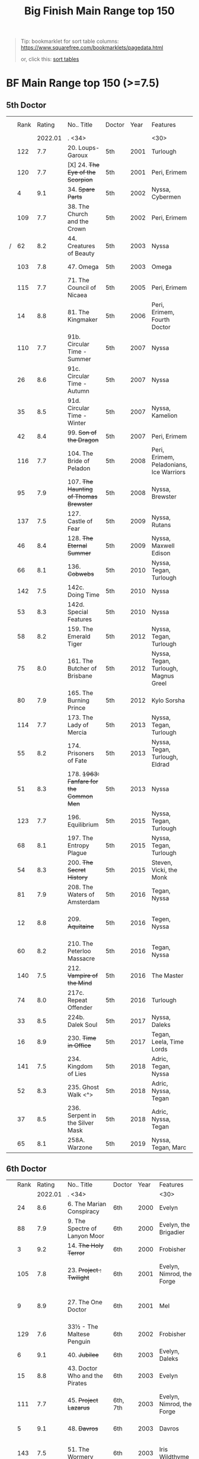#+TITLE: Big Finish Main Range top 150

#+BEGIN_QUOTE
Tip: bookmarklet for sort table columns: https://www.squarefree.com/bookmarklets/pagedata.html

#+BEGIN_EXPORT html
or, click this: <a href="javascript:function%20toArray%20(c){var%20a,%20k;a=new%20Array;for%20(k=0;%20k<c.length;%20++k)a[k]=c[k];return%20a;}function%20insAtTop(par,child){if(par.childNodes.length)%20par.insertBefore(child,%20par.childNodes[0]);else%20par.appendChild(child);}function%20countCols(tab){var%20nCols,%20i;nCols=0;for(i=0;i<tab.rows.length;++i)if(tab.rows[i].cells.length>nCols)nCols=tab.rows[i].cells.length;return%20nCols;}function%20makeHeaderLink(tableNo,%20colNo,%20ord){var%20link;link=document.createElement('a');link.href='javascript:sortTable('+tableNo+','+colNo+','+ord+');';link.appendChild(document.createTextNode((ord>0)?'a':'d'));return%20link;}function%20makeHeader(tableNo,nCols){var%20header,%20headerCell,%20i;header=document.createElement('tr');for(i=0;i<nCols;++i){headerCell=document.createElement('td');headerCell.appendChild(makeHeaderLink(tableNo,i,1));headerCell.appendChild(document.createTextNode('/'));headerCell.appendChild(makeHeaderLink(tableNo,i,-1));header.appendChild(headerCell);}return%20header;}g_tables=toArray(document.getElementsByTagName('table'));if(!g_tables.length)%20alert(%22This%20page%20doesn't%20contain%20any%20tables.%22);(function(){var%20j,%20thead;for(j=0;j<g_tables.length;++j){thead=g_tables[j].createTHead();insAtTop(thead,%20makeHeader(j,countCols(g_tables[j])))}})%20();function%20compareRows(a,b){if(a.sortKey==b.sortKey)return%200;return%20(a.sortKey%20<%20b.sortKey)%20?%20g_order%20:%20-g_order;}function%20sortTable(tableNo,%20colNo,%20ord){var%20table,%20rows,%20nR,%20bs,%20i,%20j,%20temp;g_order=ord;g_colNo=colNo;table=g_tables[tableNo];rows=new%20Array();nR=0;bs=table.tBodies;for(i=0;%20i<bs.length;%20++i)for(j=0;%20j<bs[i].rows.length;%20++j){rows[nR]=bs[i].rows[j];temp=rows[nR].cells[g_colNo];if(temp)%20rows[nR].sortKey=temp.innerHTML;else%20rows[nR].sortKey=%22%22;++nR;}rows.sort(compareRows);for%20(i=0;%20i%20<%20rows.length;%20++i)insAtTop(table.tBodies[0],%20rows[i]);}">sort tables</a>
<p/>
#+END_EXPORT
#+END_QUOTE


* BF Main Range top 150 (>=7.5)

** 5th Doctor
|   | Rank |  Rating | No.. Title                                    | Doctor   | Year | Features                       | Writer                         | Story Ars            | PLOT |            |   |   |
|   |      | 2022.01 | . <34>                                        |          |      | <30>                           | <30>                           |                      |      |            |   |   |
|---+------+---------+-----------------------------------------------+----------+------+--------------------------------+--------------------------------+----------------------+------+------------+---+---|
|   |  122 |     7.7 | 20. Loups-Garoux                              | 5th      | 2001 | Turlough                       | Marc Platt                     |                      |      |            |   |   |
|   |  120 |     7.7 | [X] 24. +The Eye of the Scorpion+            | 5th      | 2001 | Peri, Erimem                   | Iain McLaughlin                |                      |      |            |   |   |
|   |    4 |     9.1 | 34. +Spare Parts+                             | 5th      | 2002 | Nyssa, Cybermen                | Marc Platt                     | none                 | Y    | #Cybermen  |   |   |
|   |  109 |     7.7 | 38. The Church and the Crown                  | 5th      | 2002 | Peri, Erimem                   | Cavan Scott and Mark Wright    |                      |      |            |   |   |
| / |   62 |     8.2 | 44. Creatures of Beauty                       | 5th      | 2003 | Nyssa                          | Nicholas Briggs                | none                 | -    |            |   |   |
|   |  103 |     7.8 | 47. Omega                                     | 5th      | 2003 | Omega                          | Nov Fountain                   |                      |      |            |   |   |
|   |  115 |     7.7 | 71. The Council of Nicaea                     | 5th      | 2005 | Peri, Erimem                   | Caroline Symcox                |                      |      |            |   |   |
|   |   14 |     8.8 | 81. The Kingmaker                             | 5th      | 2006 | Peri, Erimem, Fourth Doctor    | Nev Fountain                   |                      | -    |            |   |   |
|   |  110 |     7.7 | 91b. Circular Time - Summer                   | 5th      | 2007 | Nyssa                          | Mike Maddox / Paul Cornell     | none                 |      |            |   |   |
|   |   26 |     8.6 | 91c. Circular Time - Autumn                   | 5th      | 2007 | Nyssa                          | Paul Cornell                   | none                 | Y    |            |   |   |
|   |   35 |     8.5 | 91d. Circular Time - Winter                   | 5th      | 2007 | Nyssa, Kamelion                | Paul Cornell                   | none                 | Y    | #Master    |   |   |
|   |   42 |     8.4 | 99. +Son of the Dragon+                       | 5th      | 2007 | Peri, Erimem                   | Steve Lyons                    |                      | Y    |            |   |   |
|   |  116 |     7.7 | 104. The Bride of Peladon                     | 5th      | 2008 | Peri, Erimem, Peladonians, Ice Warriors | Barnaby Edwards                |                      |      |            |   |   |
|   |   95 |     7.9 | 107. +The Haunting of Thomas Brewster+        | 5th      | 2008 | Nyssa, Brewster                | Jonathan Morris                | Brewster             |      |            |   |   |
|   |  137 |     7.5 | 127. Castle of Fear                           | 5th      | 2009 | Nyssa, Rutans                  | Castle of Fear                 |                      |      |            |   |   |
|   |   46 |     8.4 | 128. +The Eternal Summer+                     | 5th      | 2009 | Nyssa, Maxwell Edison          | Matthew Sweet                  |                      | Y    |            |   |   |
|   |   66 |     8.1 | 136. +Cobwebs+                                | 5th      | 2010 | Nyssa, Tegan, Turlough         | Jonathan Morris                |                      | Y    |            |   |   |
|   |  142 |     7.5 | 142c. Doing Time                              | 5th      | 2010 | Nyssa                          | William Gallagher              |                      |      |            |   |   |
|   |   53 |     8.3 | 142d. Special Features                        | 5th      | 2010 | Nyssa                          | John Dorney                    |                      | Y    |            |   |   |
|   |   58 |     8.2 | 159. The Emerald Tiger                        | 5th      | 2012 | Nyssa, Tegan, Turlough         | Barnaby Edwards                |                      | Y    |            |   |   |
|   |   75 |     8.0 | 161. The Butcher of Brisbane                  | 5th      | 2012 | Nyssa, Tegan, Turlough, Magnus Greel | Marc Platt                     |                      | Y    |            |   |   |
|   |   80 |     7.9 | 165. The Burning Prince                       | 5th      | 2012 | Kylo Sorsha                    | John Dorney                    |                      |      |            |   |   |
|   |  114 |     7.7 | 173. The Lady of Mercia                       | 5th      | 2013 | Nyssa, Tegan, Turlough         | Paul Magrs                     |                      |      |            |   |   |
|   |   55 |     8.2 | 174. Prisoners of Fate                        | 5th      | 2013 | Nyssa, Tegan, Turlough, Eldrad | Jonathan Morris                |                      | Y    |            |   |   |
|   |   51 |     8.3 | 178. +1963: Fanfare for the Common Men+       | 5th      | 2013 | Nyssa                          | Eddie Robson                   |                      | Y    |            |   |   |
|   |  123 |     7.7 | 196. Equilibrium                              | 5th      | 2015 | Nyssa, Tegan, Turlough         | Matt Fitton                    |                      |      |            |   |   |
|   |   68 |     8.1 | 197. The Entropy Plague                       | 5th      | 2015 | Nyssa, Tegan, Turlough         | Jonathan Morris                |                      | -    |            |   |   |
|   |   54 |     8.3 | 200. +The Secret History+                     | 5th      | 2015 | Steven, Vicki, the Monk        | Eddie Robson                   |                      | Y    |            |   |   |
|   |   81 |     7.9 | 208. The Waters of Amsterdam                  | 5th      | 2016 | Tegan, Nyssa                   | Jonathan Morris	            |                      |      |            |   |   |
|   |   12 |     8.8 | 209. +Aquitaine+                              | 5th      | 2016 | Tegen, Nyssa                   | Simon Barnard and Paul Morris  |                      | Y    |            |   |   |
|   |   60 |     8.2 | 210. The Peterloo Massacre                    | 5th      | 2016 | Tegan, Nyssa                   | Paul Magrs                     |                      | Y    |            |   |   |
|   |  140 |     7.5 | 212. +Vampire of the Mind+                    | 5th      | 2016 | The Master                     | Justin Richards                |                      |      |            |   |   |
|   |   74 |     8.0 | 217c. Repeat Offender                         | 5th      | 2016 | Turlough                       | Eddie Robson                   |                      | Y    |            |   |   |
|   |   33 |     8.5 | 224b. Dalek Soul                              | 5th      | 2017 | Nyssa, Daleks                  | Guy Adams                      |                      | -    | #Daleks    |   |   |
|   |   16 |     8.9 | 230. +Time in Office+                         | 5th      | 2017 | Tegan, Leela, Time Lords       | Eddie Robson                   |                      | y    |            |   |   |
|   |  141 |     7.5 | 234. Kingdom of Lies                          | 5th      | 2018 | Adric, Tegan, Nyssa            | Robert Khan, Tom Salinsky      |                      |      |            |   |   |
|   |   52 |     8.3 | 235. Ghost Walk <^>                           | 5th      | 2018 | Adric, Nyssa, Tegan            | James Goss                     |                      | Y    |            |   |   |
|   |   37 |     8.5 | 236. Serpent in the Silver Mask               | 5th      | 2018 | Adric, Nyssa, Tegan            | David Llewellyn                |                      | Y    |            |   |   |
|   |   65 |     8.1 | 258A. Warzone                                 | 5th      | 2019 | Nyssa, Tegan, Marc             | Chris Chapman                  |                      | -    |            |   |   |

** 6th Doctor
|   | Rank |  Rating | No.. Title                                    | Doctor   | Year | Features                       | Writer                         | Story Ars            | PLOT |            |   |   |
|   |      | 2022.01 | . <34>                                        |          |      | <30>                           | <30>                           |                      |      |            |   |   |
|---+------+---------+-----------------------------------------------+----------+------+--------------------------------+--------------------------------+----------------------+------+------------+---+---|
|   |   24 |     8.6 | 6. The Marian Conspiracy                      | 6th      | 2000 | Evelyn                         | Jacqueline Rayner              | Evelyn               | Y    |            |   |   |
|   |   88 |     7.9 | 9. The Spectre of Lanyon Moor                 | 6th      | 2000 | Evelyn, the Brigadier          | Nicholas Pegg                  |                      |      |            |   |   |
|   |    3 |     9.2 | 14. +The Holy Terror+                         | 6th      | 2000 | Frobisher                      | Robert Shearman                | none                 | Y    |            |   |   |
|   |  105 |     7.8 | 23. +Project : Twilight+                      | 6th      | 2001 | Evelyn, Nimrod, the Forge      | Cavan Scott and Mark Wright    | Evelyn               |      |            |   |   |
|   |    9 |     8.9 | 27. The One Doctor                            | 6th      | 2001 | Mel                            | Gareth Roberts / Clayton Hickman | none                 | -    |            |   |   |
|   |  129 |     7.6 | 33½ - The Maltese Penguin                     | 6th      | 2002 | Frobisher                      | Robert Shearman                |                      |      |            |   |   |
|   |    6 |     9.1 | 40. +Jubilee+                                 | 6th      | 2003 | Evelyn, Daleks                 | Robert Shearman                | Evelyn               | y    | #Daleks    |   |   |
|   |   15 |     8.8 | 43. Doctor Who and the Pirates                | 6th      | 2003 | Evelyn                         | Jacqueline Rayner              | Evelyn               | Y    |            |   |   |
|   |  111 |     7.7 | 45. +Project Lazarus+                         | 6th, 7th | 2003 | Evelyn, Nimrod, the Forge      | Cavan Scott / Mark Wright      | Evelyn               |      |            |   |   |
|   |    5 |     9.1 | 48. +Davros+                                  | 6th      | 2003 | Davros                         | Lance Parkin                   | none                 | Y    |            |   |   |
|   |  143 |     7.5 | 51. The Wormery                               | 6th      | 2003 | Iris Wildthyme                 | Paul Magrs, Stephen Cole       | none                 |      |            |   |   |
|   |   28 |     8.6 | 57. Arrangements for War                      | 6th      | 2004 | Evelyn, Rossiter               | Paul Sutton                    | Evelyn               | -    |            |   |   |
|   |   91 |     7.8 | 65. +The Juggernauts+                         | 6th      | 2005 | Mel, Daleks, Davros, Mechanoids | Scott Alan Woodard             |                      |      |            |   |   |
|   |   84 |     7.9 | 73. Thicker than Water                        | 6th      | 2005 | Mel, Evelyn, Rossiter          | Paul Sutton                    | Evelyn               |      |            |   |   |
|   |  125 |     7.6 | 84. +The Nowhere Place+                       | 6th      | 2006 | Evelyn                         | Nicholas Briggs                |                      |      |            |   |   |
|   |   98 |     7.8 | 86. +The Reaping+                             | 6th      | 2006 | Peri, Cybermen                 | Joseph Lidster                 |                      |      |            |   |   |
|   |  126 |     7.6 | 90. Year of the Pig                           | 6th      | 2006 | Peri                           | Matthew Sweet                  |                      |      |            |   |   |
|   |   13 |     8.8 | 94b. +Urgent Calls+                           | 6th      | 2007 | -                              | Eddie Robson                   | none                 | Y    | #Viyrans   |   |   |
|   |   70 |     8.1 | 100b. My Own Private Wolfgang                 | 6th      | 2007 | Evelyn                         | Robert Shearman                |                      | -    |            |   |   |
|   |   92 |     7.8 | 100c. Bedtime Story                           | 6th      | 2007 | Evelyn                         | Joseph Lidster                 |                      |      |            |   |   |
| / |   45 |     8.4 | 105. The Condemned                            | 6th      | 2008 | Charley, DI Menzies            | Eddie Robson                   | Charley              | -    |            |   |   |
|   |  139 |     7.5 | 114. Brotherhood of the Daleks                | 6th      | 2008 | Charley, Thals, Daleks         | Alan Barnes                    | Charley              |      |            |   |   |
|   |   89 |     7.9 | 116. The Raincloud Man                        | 6th      | 2008 | Charley, DI Menzies            | Eddie Robson                   | Charley              |      |            |   |   |
|   |   57 |     8.2 | 124. +Patient Zero+                           | 6th      | 2009 | Charley, Viyrans               | Nicholas Briggs                | Charley              | -    | #Viyrans   |   |   |
|   |   69 |     8.1 | 126. Blue Forgotten Planet                    | 6th      | 2009 | Mila, Charley, Viyrans         | Nicholas Briggs                | Charley              | -    | #Viyrans   |   |   |
|   |  135 |     7.6 | 134. The Wreck of the Titan                   | 6th      | 2010 | "Jamie"                        | Barnaby Edwards                |                      |      |            |   |   |
|   |   34 |     8.5 | 135. Legend of the Cybermen                   | 6th      | 2010 | "Jamie", Zoe, Cybermen         | Mike Maddox                    |                      | Y    | #Cybermen  |   |   |
|   |  138 |     7.5 | 144. The Feast of Axos                        | 6th      | 2011 | Evelyn, Brewster, Axons        | Mike Maddox                    | Evelyn/Brewster      |      |            |   |   |
|   |   47 |     8.3 | 150d. Question Marks                          | 6th      | 2011 | Peri                           | Philip Lawrence                |                      | -    |            |   |   |
|   |   82 |     7.9 | 156. +The Curse of Davros+                    | 6th      | 2012 | Flip, Davros, Daleks           | Jonathan Morris                | Flip                 | -    | #Daleks    |   |   |
|   |  132 |     7.6 | 157. The Fourth Wall                          | 6th      | 2012 | Flip                           | John Dorney                    | Flip                 |      |            |   |   |
|   |   83 |     7.9 | 169. The Wrong Doctors                        | 6th      | 2013 | Mel                            | Matt Fitton                    | none                 |      |            |   |   |
|   |   22 |     8.6 | 188d. The Curious Incident of the Docotor...  | 6th      | 2014 | Peri                           | Nev Fountain                   |                      | -    |            |   |   |
|   |   29 |     8.6 | 192. +The Widow's Assassin+                   | 6th      | 2014 | Peri                           | Matt Fitton                    |                      | -    |            |   |   |
|   |   25 |     8.6 | 193. +Masters of Earth+                       | 6th      | 2014 | Peri, Daleks                   | Mark Wright and Cavan Scott    |                      | -    | #Daleks    |   |   |
|   |   96 |     7.8 | 194. The Rani Elite                           | 6th      | 2014 | Peri, Second Rani              | Justin Richards                |                      |      |            |   |   |
|   |  100 |     7.8 | 204. Criss-Cross                              | 6th      | 2015 | Constance                      | Matt Fitton                    |                      |      |            |   |   |
|   |   86 |     7.9 | 220. Quicksilver                              | 6th      | 2016 | Constance, Flip                | Matt Fitton                    | Flip                 |      |            |   |   |
|   |   36 |     8.4 | 232. The Middle                               | 6th      | 2017 | Constance, Flip                | Chris Chapman                  | Flip                 | -    |            |   |   |
|   |   30 |     8.6 | 233. Static                                   | 6th      | 2017 | Constance, Flip, Static        | Jonathan Morris                | Flip                 | -    |            |   |   |
|   |  136 |     7.5 | 239. Iron Bright                              | 6th      | 2018 | Isambard Kingdom Brunel        | Chris Chapman                  |                      |      |            |   |   |
|   |  104 |     7.8 | 240. Hour of the Cybermen                     | 6th      | 2018 | Daniel Hopkins, UNIT, Cybermen | Andrew Smith                   |                      |      |            |   |   |

** 7th Doctor
|   | Rank |  Rating | No.. Title                                    | Doctor   | Year | Features                       | Writer                         | Story Ars            | PLOT |            |   |   |
|   |      | 2022.01 | . <34>                                        |          |      | <30>                           | <30>                           |                      |      |            |   |   |
|---+------+---------+-----------------------------------------------+----------+------+--------------------------------+--------------------------------+----------------------+------+------------+---+---|
|   |   79 |     7.9 | 5. The Fearmonger                             | 7th      | 2000 | Ace                            | Jonathan Blum                  |                      |      |            |   |   |
|   |   49 |     8.3 | 12. The Fires of Vulcan                       | 7th      | 2000 | Mel                            | Steve Lyons                    |                      | -    |            |   |   |
|   |   76 |     8.0 | 25. +Colditz+                                 | 7th      | 2001 | Peri, Klein                    | Steve Lyons                    | Klein                |      |            |   |   |
|   |    7 |     9.0 | 49. +Master+                                  | 7th      | 2003 | The Master, Death              | Joseph Lidster                 | none                 | Y    | #Master    |   |   |
|   |   50 |     8.3 | 58. +The Harvest+                             | 7th      | 2004 | Ace, Hex, Cybermen             | Dan Abnett                     | Hex                  | Y    | #Cybermen  |   |   |
|   |   31 |     8.5 | 74. Live 34                                   | 7th      | 2005 | Ace, Hex                       | James Parson / Andrew Stirling-Brown | Hex                  | -    |            |   |   |
|   |   71 |     8.0 | 79. Night Thoughts                            | 7th      | 2006 | Ace, Hex                       | Gary Russell                   |                      | -    |            |   |   |
|   |  107 |     7.7 | 82. The Settling                              | 7th      | 2006 | Ace, Hex                       | Simon Guerrier                 |                      |      |            |   |   |
|   |  119 |     7.7 | 89. No Man's Land                             | 7th      | 2006 | Ace, Hex, the Forge            | Martin Day                     | Forge                |      |            |   |   |
|   |   20 |     8.6 | 115d. The Word Lord                           | 7th      | 2008 | Ace, Hex, Nobody No-One        | Steven Hall                    |                      | -    |            |   |   |
|   |   23 |     8.6 | 120. The Magic Mousetrap                      | 7th      | 2009 | Ace, Hex, Celestial Toymaker   | Matthew Sweet                  |                      | -    | #OldOnes   |   |   |
|   |   64 |     8.2 | 122. The Angel of Scutari                     | 7th      | 2009 | Ace, Hex                       | Paul Sutton                    | Hex                  | -    |            |   |   |
|   |   11 |     8.8 | 130. +A Thousand Tiny Wings+                  | 7th      | 2010 | Klein                          | Andy Lane                      | Klein                | -    | #Klein     |   |   |
|   |   19 |     8.6 | 131a. +Klein's Story+                         | 7th      | 2010 | Klein                          | John Ainsworth / Lee Mansfield | Klein                | y    | #Klein     |   |   |
|   |   87 |     7.9 | 131b. +Survival of the Fittest+               | 7th      | 2010 | Klein                          | Jonathan Clements              | Klein                |      |            |   |   |
|   |   18 |     8.7 | 132. +The Architects of History+              | 7th      | 2010 | Klein, Selachians              | Steve Lyons                    | Klein                | -    | #Klein     |   |   |
|   |   73 |     8.0 | 139. Project Destiny                          | 7th      | 2010 | Ace, Hex, Nimrod, the Forge    | Cavan Scott and Mark Wright    | Hex, Forge           | -    | #The_Forge |   |   |
|   |    1 |     9.5 | 140. A Death in the Family                    | 7th      | 2010 | Ace, Hex, Evelyn, Nobody No-One, the Forge | Steven Hall                    | Evelyn, Hex, Forge   | -    | #OldOnes   |   |   |
|   |   40 |     8.4 | 149. Robophobia                               | 7th      | 2011 | Liv, Kaldor androids           | Nicholas Briggs                |                      | -    |            |   |   |
|   |  112 |     7.7 | 152. +House of Blue Fire+                     | 7th      | 2011 | Sally                          | Mark Morris                    | Hex                  |      |            |   |   |
|   |   10 |     8.8 | 162. +Protect and Survive+                    | 7th      | 2012 | Ace, Hex                       | Jonathan Morris                | Hex                  | Y    | #OldOnes   |   |   |
| / |  121 |     7.7 | 163. Black and White                          | 7th      | 2013 | Ace, Hex, Sally, Lysandra, Garundel, the Forge | Matt Fitton                    | Hex                  |      |            |   |   |
|   |   43 |     8.4 | 164. Gods and Monsters                        | 7th      | 2013 | Ace, Hex, Sally, Lysandra, Fenric, the Forge | Mike Maddox and Alan Barnes    | Hex/Sally            | -    | #OldOnes   |   |   |
|   |   97 |     7.8 | 176. Starlight Robbery                        | 7th      | 2013 | Klein, Will, Sontarans, Garundel | Matt Fitton                    | Klein                |      |            |   |   |
|   |   77 |     8.0 | 180. 1963: The Assassination Games            | 7th      | 2013 | Ace, Counter-Measures          | John Dorney                    |                      | -    |            |   |   |
|   |   56 |     8.2 | 181. Afterlife                                | 7th      | 2013 | Ace, Hex, Sally                | Matt Fitton                    | Hex/Sally            | -    |            |   |   |
|   |  113 |     7.7 | 201. +We Are the Daleks+                      | 7th      | 2015 | Mel, Daleks                    | Jonathan Morris                | none                 |      |            |   |   |
|   |   67 |     8.1 | 207a. +You Are the Doctor+                    | 7th      | 2015 | Ace                            | John Dorney                    |                      | -    |            |   |   |
|   |    8 |     8.9 | 213. +The Two Masters+                        | 7th      | 2016 | The Old Master, The New Master | John Dorney                    |                      | -    | #Master    |   |   |
|   |  106 |     7.8 | 226b. World Apart                             | 7th      | 2017 | Ace, Hex                       | Scott Handcock                 |                      |      |            |   |   |
|   |  131 |     7.5 | 243. The Quantum Possibility Engine           | 7th      | 2018 | Ace, Mel                       | Guy Adams                      |                      |      |            |   |   |
|   |   61 |     8.1 | 245. Muse of Fire                             | 7th      | 2018 | Ace, Hex, Iris, Panda          | Paul Magrs                     |                      | -    |            |   |   |


** 8th Doctor
|   | Rank |  Rating | No.. Title                                    | Doctor   | Year | Features                       | Writer                         | Story Ars            | PLOT |            |   |   |
|   |      | 2022.01 | . <34>                                        |          |      | <30>                           | <30>                           |                      |      |            |   |   |
|---+------+---------+-----------------------------------------------+----------+------+--------------------------------+--------------------------------+----------------------+------+------------+---+---|
|   |  124 |     7.6 | 16. +Storm Warning+                           | 8th      | 2001 | Charley                        | Gary Russell                   | Charley              |      |            |   |   |
|   |    2 |     9.5 | 29. +The Chimes of Midnight+                  | 8th      | 2002 | Charley                        | Robert Shearman                | Charley              | Y    |            |   |   |
|   |   59 |     8.2 | 30. +Seasons of Fear+                         | 8th      | 2002 | Charley, Nimon                 | Paul Cornell and Caroline Symcox |                      | Y    |            |   |   |
|   |   39 |     8.4 | 33. Neverland                                 | 8th      | 2002 | Charley, Romana II, Rassilon, Time Lords | Alan Barnes                    | Charley, Di-Universe | Y    |            |   |   |
|   |   17 |     8.6 | 52. Scherzo                                   | 8th      | 2003 | Charley                        | Robert Shearman                | Di-Universe          | Y    |            |   |   |
|   |   38 |     8.4 | 54. +The Natural History of Fear+             | 8th      | 2004 | Charley, C'rizz                | Jim Mortimore                  | Charley              | -    |            |   |   |
|   |  130 |     7.6 | 62. The Last                                  | 8th      | 2004 | Charley, C'rizz, Kro'ka        | Gary Hopkins                   | Di-Universe          |      |            |   |   |
|   |  127 |     7.6 | 63. Caerdroia                                 | 8th      | 2004 | Charley, C'rizz, Kro'ka        | LIoyd Rose                     | Di-Universe          |      |            |   |   |
|   |  102 |     7.8 | 72. +Terror Firma+                            | 8th      | 2005 | Charley, Charley, Daleks, Davros | Joseph Lidster                 |                      |      |            |   |   |
|   |  118 |     7.7 | 77. +Other Lives+                             | 8th      | 2005 | Charley, C'rizz                | Gary Hopkins                   |                      |      |            |   |   |
|   |   85 |     7.9 | 88. +Memory Lane+                             | 8th      | 2005 | Charley, C'rizz                | Eddie Robson                   |                      |      |            |   |   |
|   |   48 |     8.3 | 103. The Girl Who Never Was                   | 8th      | 2007 | Charley, Cybermen              | Alan Barnes                    | Charley              | Y    | #Cybermen  |   |   |
|   |   41 |     8.4 | 123d. +The Company of Friends - Mary's Story+ | 8th      | 2009 | Mary                           | Jonathan Morris                |                      | Y    |            |   |   |
|   |   27 |     8.6 | 153. +The Silver Turk+                        | 8th      | 2011 | Mary, Cybermen                 | Marc Platt                     |                      | Y    | #Cybermen  |   |   |

** pending
|   | Rank |  Rating | No.. Title                                    | Doctor   | Year | Features                       | Writer                         | Story Ars            | PLOT |            |   |   |
|   |      | 2022.01 | . <34>                                        |          |      | <30>                           | <30>                           |                      |      |            |   |   |
|---+------+---------+-----------------------------------------------+----------+------+--------------------------------+--------------------------------+----------------------+------+------------+---+---|
|   |  157 |     7.4 | 46. Flip-flop                                 | 7th      | 2003 | Mel                            | Jonathan Morris                |                      |      |            |   |   |
|   |  154 |     7.4 | 80. Time Works                                | 8th      | 2006 | Charley, C'rizz                | Steve Lyons                    |                      |      |            |   |   |
|   |  149 |     7.4 | 85. Red                                       | 7th      | 2006 | Mel                            | Stewart Sheargold              |                      |      |            |   |   |
|   |  155 |     7.4 | 95b. Urban Myths                              | 5th      | 2007 | Peri                           | Paul Sutton                    |                      |      |            |   |   |
|   |  146 |     7.4 | 111. The Doomwood Curse                       | 6th      | 2008 | Charley                        | Jacqueline Rayne               |                      |      |            |   |   |
|   |  150 |     7.4 | 115c. Casualties of War                       | 7th      | 2008 | Ace, Hex, the Forge            | Mark Michalowsk                |                      |      |            |   |   |
|   |  144 |     7.4 | 121. Enemy of the Daleks                      | 7th      | 2009 | Ace, Hex, Daleks               | David Bishop                   | Hex                  |      |            |   |   |
|   |  147 |     7.4 | 143. The Crimes of Thomas Brewster            | 6th      | 2011 | Evelyn, Brewster, Flip, DI Menzies | Jonathan Morris                |                      |      |            |   |   |
|   |  145 |     7.4 | 207b. Come Die With Me                        | 7th      | 2015 | Ace                            |                                |                      |      |            |   |   |
|   |  148 |     7.4 | 256. Tartarus                                 | 5th      | 2019 | Nyssa, Tegan, Marc             | David Liewellyn                |                      |      |            |   |   |
|   |  151 |     7.4 | 258B. Conversion                              | 5th      | 2019 | Nyssa, Tegan, Marc, Cybermen   | Guy Adams                      |                      |      |            |   |   |
|---+------+---------+-----------------------------------------------+----------+------+--------------------------------+--------------------------------+----------------------+------+------------+---+---|
|   |   99 |     7.8 | 260. Dark Universe                            | 7th      | 2020 | Ace, the Eleven, Ollistra, Rasmus | Guy Adams                      |                      |      |            |   |   |
|   |      |     7.1 | 261. The Psychic Circus                       | 7th      | 2020 | Chief clown, Kingpin, the Master, Morgana, Gods of Ragnarok |                                |                      |      |            |   |   |
|   |   93 |     7.8 | 262. Subterfuge                               | 7th      | 2020 | Churchill, The Monk            | Helen Goldwyn                  |                      |      |            |   |   |
|   |  152 |     7.4 | 263. Cry of the Vultriess                     | 6th      | 2020 | Flip, Constance, Ice Warriors  | Darren Jone                    |                      |      |            |   |   |
|   |   32 |     8.4 | 264. Scorched Earth ⇈                         | 6th      | 2020 | Flip, Constance                | Chris Chapman                  |                      | Y    |            |   |   |
|   |      |     6.9 | 265. The Lovecraft Invasion                   | 6th      | 2020 | Flip, Constance, H. P. Lovecraft |                                |                      |      |            |   |   |
|   |   63 |     8.1 | 266A. Ghost Station                           | 5th      | 2020 | -                              | Steve Lyons                    |                      | -    |            |   |   |
|   |      |     7.1 | 266B. The Bridge Master                       | 5th      | 2020 | -                              |                                |                      |      |            |   |   |
|   |   78 |     7.9 | 266C. What Lurks Down Under                   | 5th      | 2020 | -                              | Tommy Donbavand                |                      |      |            |   |   |
|   |      |         | 266D. The Dancing Plague                      | 5th      | 2020 | -                              |                                |                      |      |            |   |   |
| / |   94 |     7.8 | 267A. Thin Time                               | 5th      | 2020 | 11th Doctor                    | Dan Abnett                     |                      |      |            |   |   |
|   |      |     6.8 | 267B. Madquake                                | 5th      | 2020 | Nyssa, Tegan, Marc, Slitheen   |                                |                      |      |            |   |   |
|   |      |     6.7 | 268A. The Flying Dutchman                     | 7th      | 2020 | Ace, Hex                       |                                |                      |      |            |   |   |
|   |  101 |     7.8 | 268B. Displaced                               | 7th      | 2020 | Ace, Hex                       | Katharine Armitage             |                      |      |            |   |   |
|   |  128 |     7.6 | 269A. Aimed at the Body <v>                   | 5th      | 2020 | Daleks                         |                                | Time War             |      |            |   |   |
|   |      |     6.5 | 269B. Lightspeed                              | 5th      | 2020 | Daleks                         |                                |                      |      |            |   |   |
|   |   44 |     8.4 | 269c. The Bookshop at the End of the World    | 5th      | 2020 | Daleks                         | Simon Guerrier                 | Time War             |      |            |   |   |
|   |      |     6.6 | 269d. Interlude                               | 5th      | 2020 | Daleks                         |                                |                      |      |            |   |   |
|   |   72 |     8.0 | 270A. The Echo Chamber                        | 5th      | 2020 | Daleks                         | Jonathan Barnes                | Time War             |      |            |   |   |
|   |  156 |     7.4 | 270B. Towards Zero                            | 5th      | 2020 | Daleks                         |                                | Time War             |      |            |   |   |
|   |      |     6.8 | 270c. Castle Hydra                            | 5th      | 2020 | Daleks                         |                                |                      |      |            |   |   |
|   |  117 |     7.7 | 270D. Effect and Cause                        | 5th      | 2020 | Daleks                         |                                | Time War             |      |            |   |   |
|   |   21 |     8.6 | 271. Plight of the Pimpernel                  | 6th      | 2020 | Peri                           | Chris Chapman                  |                      |      |            |   |   |
|   |  134 |     7.5 | 272. The Grey Man of the Mountain             | 7th      | 2020 | Ace, the Brigadier             |                                |                      |      |            |   |   |
|   |      |     7.0 | 273. Colony of Fear                           | 6th      | 2021 | Constance                      |                                |                      |      |            |   |   |
|   |      |     7.1 | 274. The Blazing Hour                         | 5th      | 2021 | Turlough                       |                                |                      |      |            |   |   |
|   |  153 |     7.4 | 275a. Death and the Desert                    | 5-8th    | 2021 | Turlough, Constance, Charley   | Robert Valentine               |                      |      |            |   |   |
|   |      |     6.8 | 275b. Flight of the Blackstar                 |          | 2021 | Turlough, Constance, Charley   | Robert Valentine               |                      |      |            |   |   |
|   |   90 |     7.9 | 275c. Night Gallery ⇓                         | 5-8th    | 2021 | Turlough, Constance, Charley   | Robert Valentine               |                      |      |            |   |   |
|   |  133 |     7.6 | 275d. The Lost Moon ⇊                         | 5-8th    | 2021 | Turlough, Constance, Charley  Calypso Jonze | Robert Valentine               |                      |      |            |   |   |
#+TBLFM: 

* BF Companion Chronicals top 30

| best | rating | reviews | title                                         | doctor   | year | featuring                                    |          |
|------+--------+---------+-----------------------------------------------+----------+------+----------------------------------------------+----------|
|    5 |    8.9 | (152)   | 3.11 - The Mahogany Murderers                 | -        | 2009 | Jago & Litefoot                              |          |
|   15 |    8.3 | (69)    | 8.1 - Mastermind                              | -        | 2013 | The Master, Matheson, Sato                   |          |
|------+--------+---------+-----------------------------------------------+----------+------+----------------------------------------------+----------|
|    4 |    9.1 | (142)   | 3.5 - Home Truths [fn:11]                     | 1st      | 2008 | Sara, Steven, Robert                         |          |
|    8 |    8.5 | (97)    | 5.12 The Cold Equations                       | 1st      | 2011 | Steven, Oliver                               |          |
|    9 |    8.5 | (43)    | 11.2 - Across the Darkened City               | 1st      | 2017 | Steven, Vicki, Daleks                        |          |
|   10 |    8.5 | (39)    | 9.4 - The Locked Room [fn:13]                 | 1st      | 2015 | Steven, 1st Doctor's mind copy, Sida, Vardan |          |
|   11 |    8.5 | (115)   | 5.1 - The Guardian of the Solar System [fn:11] | 1st      | 2010 | Sara, Steven, Bret, Mavic Chen, Robert       |          |
|   13 |    8.4 | (89)    | 6.5 - The First Wave                          | 1st      | 2011 | Steven, Oliver, Vardans                      |          |
|   14 |    8.3 | (114)   | 6.2 - The Rocket Men [fn:12]                  | 1st      | 2011 | Ian, Barbara, Vicki, Rocket Men              |          |
|   16 |    8.3 | (113)   | 3.7 - The Transit of Venus                    | 1st      | 2009 | Ian, Barbara, Susan                          |          |
|   17 |    8.2 | (71)    | 7.5 - Return of the Rocket Men [fn:12]        | 1st      | 2012 | Steven, Dodo, Rocket Men                     |          |
|   18 |    8.2 | (119)   | 4.1 - The Drowned World [fn:11]               | 1st      | 2009 | Sara, Steven, Robert                         |          |
|   20 |    8.1 | (93)    | 4.7 - The Suffering                           | 1st      | 2010 | Vicki, Steven    February                    |          |
|   23 |    8.0 | (14)    | 13.3 - The Vardan Invasion of Mirth           | 1st      | 2019 | Steven, Vardans                              |          |
|   24 |    8.0 | (42)    | 9.2 - The Unwinding World                     | 1st      | 2015 | Vicki, Ian, Barbara                          |          |
|   26 |    8.0 | (38)    | 11.4 - The Plague of Dreams                   | 1st      | 2017 | Polly, Ben                                   |          |
|   27 |    7.9 | (57)    | 8.10 - The War To End All Wars [fn:13]        | 1st      | 2014 | Steven, Dodo, Sida                           |          |
|   28 |    7.9 | (70)    | 7.10 - The Library of Alexandria              | 1st      | 2013 | Ian, Barbara, Susan, The Mim                 |          |
|   29 |    7.9 | (78)    | 6.7 - The Anachronauts                        | 1st      | 2012 | Steven, Sara                                 |          |
|   34 |    7.8 | (111)   | 5.8 - The Perpetual Bond                      | 1st      | 2011 | Steven, Oliver                               |          |
|   35 |    7.8 | (62)    | 7.7 - The Flames of Cadiz                     | 1st      | 2013 | Ian, Susan, Barbara                          |          |
|   36 |    7.8 | (118)   | 1.1 - Frostfire                               | 1st      | 2007 | Vicki, Steven                                |          |
|   38 |    7.7 | (111)   | 2.1 - Mother Russia                           | 1st      | 2007 | Steven, Dodo                                 |          |
|   40 |    7.7 | (70)    | 7.1 - The Time Museum                         | 1st      | 2012 | Ian                                          |          |
|   46 |    7.5 | (60)    | 8.2 - The Alchemists                          | 1st      | 2013 | Susan                                        |          |
|   47 |    7.5 | (38)    | 9.3 - The Founding Fathers [fn:13]            | 1st      | 2015 | Steven, Vicki, 1st Doctor's mind copy, Sida  |          |
|------+--------+---------+-----------------------------------------------+----------+------+----------------------------------------------+----------|
|   12 |    8.5 | (44)    | 8.12 - Second Chances [fn:21]                       | 2nd      | 2014 | Zoe, Jamie, The Company                      |          |
|   19 |    8.1 | (109)   | 4.2 - The Glorious Revolution                 | 2nd      | 2009 | Jamie, Zoe                                   |          |
|   22 |    8.0 | (18)    | 12.4 - The Tactics of Defeat                  | 2nd      | 2018 | Jamie, Zoe, Ruth                             |          |
|   31 |    7.8 | (24)    | 12.2 - Dumb Waiter                            | 2nd      | 2018 | Jamie, Victoria, Leela                       |          |
|   32 |    7.8 | (72)    | 6.11 - The Jigsaw War                         | 2nd      | 2012 | Jamie, Zoe                                   |          |
|   37 |    7.7 | (74)    | 6.3 - The Memory Cheats [fn:21]                     | 2nd      | 2011 | Zoe, Jamie, The Company                      |          |
|   39 |    7.7 | (95)    | 3.9 - Resistance                              | 2nd      | 2009 | Polly, Ben, Jamie                            |          |
|   42 |    7.7 | (46)    | 10.1 - The Mouthless Dead                     | 2nd      | 2016 | Jamie, Polly, Ben                            |          |
|   44 |    7.6 | (79)    | 6.8 - The Selachian Gambit                    | 2nd      | 2012 | Jamie, Polly, Ben, Selachians                |          |
|   49 |    7.5 | (19)    | 12.3 - The Iron Maid                          | 2nd      | 2018 | Jamie, Zoe                                   |          |
|   50 |    7.5 | (82)    | 5.9 - The Forbidden Time                      | 2nd      | 2011 | Polly, Ben, Jamie                            |          |
|------+--------+---------+-----------------------------------------------+----------+------+----------------------------------------------+----------|
|    6 |    8.7 | (95)    | 7.9 - The Scorchies                           | 3rd      | 2013 | Jo, the Brig, Scorchies                      |          |
|    7 |    8.6 | (127)   | 5.3 - Find and Replace                        | 3rd      | 2010 | Jo, Iris Wildthyme, Huxley, the Brig, Benton |          |
|   21 |    8.0 | (54)    | 8.4 - Ghost in the Machine                    | 3rd      | 2013 | Jo                                           |          |
|   33 |    7.8 | (98)    | 4.9 - Shadow of the Past                      | 3rd      | 2010 | Liz, the Brig, Yates, the Mim                |          |
|   41 |    7.7 | (55)    | 7.12 - Council of War                         | 3rd      | 2013 | Benton, the Brig                             |          |
|   43 |    7.6 | (86)    | 4.3 - The Prisoner of Peladon                 | 3rd      | 2009 | King Peladon, Alpha Centauri, Ice Warriors   |          |
|   45 |    7.6 | (85)    | 3.10 - The Magician's Oath                    | 3rd      | 2009 | ates, Jo, the Brig, Benton                   |          |
|   48 |    7.5 | (109)   | 2.3 - Old Soldiers                            | 3rd      | 2007 | The Brig                                     |          |
|    3 |    9.1 | (110)   | 7.4 - The Last Post                           | 3th      | 2012 | Liz, Emily, the Brig                         |          |
|------+--------+---------+-----------------------------------------------+----------+------+----------------------------------------------+----------|
|   30 |    7.9 | (103)   | 2.4 - The Catalyst                            | 4th      | 2008 | Leela                                        |          |
|   25 |    8.0 | (86)    | 4.5 - Ringpullworld                           | 5th      | 2009 | Turlough, Tegan, Huxley  12                  |          |
|    1 |    9.2 | (151)   | 5.7 - Peri and the Piscon Paradox             | 5th, 6th | 2011 | Peri                                         |          |
|    2 |    9.2 | (183)   | 4.12 - Solitaire                              | 8th      | 2010 | Charley, Celestial Toymaker                  | #OldOnes |

* BF Short Trips top 30

| best | rating | reviews | title                                            | doctor     | year | featuring                                             |
|------+--------+---------+--------------------------------------------------+------------+------+-------------------------------------------------------|
|    / |    8.9 | (15)    | Home Again, Home Again                           | 1st        |      | Ian, Barbara                                          |
|    8 |    8.3 | (128)   | 1.1 - Rise and Fall                              | 1st        | 2010 | Susan, Barbara, Ian                                   |
|   20 |    7.9 | (27)    | 7.12 - O Tannenbaum                              | 1st        | 2017 | Steven                                                |
|   28 |    7.8 | (16)    | 8.9 - A Small Semblance of Home                  | 1st        | 2018 | Ian, Barbara, Susan                                   |
|   30 |    7.7 | (70)    | 2.1 - 1963                                       | 1st        | 2011 | Barbara, Ian, Vicki                                   |
|------+--------+---------+--------------------------------------------------+------------+------+-------------------------------------------------------|
|    / |    8.3 | (54)    | 3. Lepidoptery for Beginners                     | 2nd        |      | -                                                     |
|   12 |    8.1 | (37)    | 8.X - The Last Day At Work                       | 2nd        | 2018 | Jamie                                                 |
|   19 |    7.9 | (15)    | 10.2 - Deleted Scenes                            | 2nd, 4th   | 2020 | Jamie, Sarah Jane Smith                               |
|------+--------+---------+--------------------------------------------------+------------+------+-------------------------------------------------------|
|    5 |    8.5 | (14)    | 9.6 - The Same Face                              | 3rd        | 2019 | Jo                                                    |
|   10 |    8.3 | (32)    | 6.8 - Damascus                                   | 3rd        | 2016 | Jeremy Thorpe, Jo, UNIT                               |
|   11 |    8.2 | (37)    | 6.7 - The Blame Game                             | 3rd        | 2016 | Liz, the Monk                                         |
|    / |    9.3 | (13)    | Still Life                                       | 3rd        |      | Jo                                                    |
|------+--------+---------+--------------------------------------------------+------------+------+-------------------------------------------------------|
|    1 |    9.2 | (54)    | 7.6 - How to Win Planets and Influence People    | 4th        | 2017 | The Monk, Sarah, Jane, Harry                          |
|    2 |    9.0 | (45)    | 6.9 - A Full Life                                | 4th        | 2016 | Adric, Romana II, K9                                  |
|    3 |    8.9 | (43)    | 8.10 - I Am The Master                           | 4th        | 2018 | The Master                                            |
|    7 |    8.5 | (24)    | 8.4 - Erasure                                    | 4th        | 2018 | Adric, Narvin                                         |
|  STR |    8.4 | (23)    | 14. The Warren Legacy                            | 4th        |      | Romana I                                              |
|      |    8.0 | (31)    | 5. Sound the Siren And I'll Come To You Comrade  | 4th        |      | Leela                                                 |
|      |    7.9 | (15)    | The Doctor's First XI                            | 4th        |      | Romana I                                              |
|   26 |    7.8 | (36)    | 4.4 - The Old Rogue                              | 4th, 2nd   | 2011 | Romana II, K9 Mark II, Second Doctor, Jamie McCrimmon |
|------+--------+---------+--------------------------------------------------+------------+------+-------------------------------------------------------|
|    6 |    8.5 | (30)    | 7.11 - The Ingenious Gentleman Adric of Alzarius | 5th        | 2017 | Adric, Nyssa, Tegan                                   |
|   14 |    8.1 | (38)    | 4.6 - To Cut a Blade of Grass                    | 6th        | 2011 | Peri                                                  |
|   16 |    8.0 | (11)    | 10.8 - These Stolen Hours                        | 6th        | 2020 | Charley                                               |
|    9 |    8.3 | (63)    | 6.X - Forever Fallen                             | 7th        | 2016 | Ace                                                   |
|------+--------+---------+--------------------------------------------------+------------+------+-------------------------------------------------------|
|    / |    8.3 | (10)    | Tuesday                                          | 8th        |      | Harry                                                 |
|    / |    7.9 | (60)    | 2. Museum Peace                                  | 8th        |      | Kalendorf                                             |
|   22 |    7.8 | (53)    | 2.8 - Letting Go                                 | 8th        | 2011 | Charley                                               |
|   24 |    7.8 | (31)    | 6.11 - The Man Who Wasn't There                  | 8th        | 2016 | Charley                                               |
|   25 |    7.8 | (37)    | 7.10 - All Hands on Deck                         | 8th        | 2016 | Susan                                                 |
|   31 |    7.7 | (31)    | 7.9 - A Heart on Both Sides                      | 8th        | 2017 | Nyssa                                                 |
|   32 |    7.7 | (29)    | 5.8 - Foreshadowing                              | 8th        | 2015 | Charley, Yates                                        |
|------+--------+---------+--------------------------------------------------+------------+------+-------------------------------------------------------|
|   18 |    8.0 | (20)    | 9.7 - Battle Scars                               | 9th        | 2019 | -                                                     |
|   29 |    7.8 | (16)    | 10.9 - Her Own Bootstraps                        | 9th        | 2020 | Rose                                                  |
|   17 |    8.0 | (20)    | 8.8 - Flight Into Hull!                          | 10th'      | 2018 | Jackie                                                |
|   21 |    7.9 | (22)    | 8.6 - The Siege of Big Ben                       | 10th'      | 2018 | Jackie                                                |
|   23 |    7.8 | (32)    | 7.4 - The Jago & Litefoot Revival Act 2          | 10th, 11th | 2017 | Jago, Litefoot, Ellie                                 |
|   27 |    7.8 | (34)    | 7.3 - The Jago & Litefoot Revival Act 1          | 10th, 11th | 2017 | Jago, Litefoot, Ellie                                 |
|    4 |    8.5 | (33)    | 10.5 - Regeneration Impossible                   | 11th, 12th | 2020 |                                                       |
|   15 |    8.0 | (26)    | 9.2 - The Astrea Conspiracy                      | 12th       | 2019 | Aphra Behn                                            |
|------+--------+---------+--------------------------------------------------+------------+------+-------------------------------------------------------|
|   13 |    8.1 | (20)    | 10.XB - Lesser Evils                             | -          | 2020 | The Master, Kotturuh                                  |

* 1D
** 1DA
| 7.9 | (64) | 1.1 - The Destination Wars           | First Doctor Adventures |   |
| 7.6 | (61) | 1.2 - The Great White Hurricane      | First Doctor Adventures |   |
| 9.2 | (44) | 2.1 - The Invention of Death         | First Doctor Adventures |   |
| 8.8 | (35) | 2.2 - The Barbarians and the Samurai | First Doctor Adventures |   |
| 7.7 | (30) | 3.1 - The Phoenicians                | First Doctor Adventures |   |
| 8.6 | (29) | 3.2 - Tick-Tock World                | First Doctor Adventures |   |
| 7.0 | (14) | 4.1 - Return to Skaro                | First Doctor Adventures |   |
| 8.4 | (12) | 4.2 - Last of the Romanovs           | First Doctor Adventures |   |

** EA

| 7.7 | (70) | 1.1 - Domain of the Voord            | Early Adventures |   |
| 7.2 | (57) | 1.2 - The Doctor's Tale              | Early Adventures |   |
| 7.8 | (54) | 1.3 - The Bounty of Ceres            | Early Adventures |   |
| 7.8 | (59) | 1.4 - An Ordinary Life               | Early Adventures |   |
|   ? | (?)  | 3.1.1 - Ship of Death                | Early Adventures |   |
|   ? | (?)  | 3.1.2 - Hunters in the Breach        | Early Adventures |   |
|   ? | (?)  | 3.1.3 - A Fight for Survival         | Early Adventures |   |
| 6.2 | (29) | 3.1.4 - The End of Endurance         | Early Adventures |   |
| 6.8 | (32) | 3.2 - The Fifth Traveller            | Early Adventures |   |
| 8.0 | (40) | 3.3 - The Ravelli Conspiracy         | Early Adventures |   |
| 8.0 | (46) | 3.4 - The Sontarans                  | Early Adventures |   |
| 9.0 | (41) | 5.1 - The Dalek Occupation of Winter | Early Adventures |   |
| 8.2 | (17) | 5.2 - An Ideal World                 | Early Adventures |   |
| 7.8 | (12) | 5.3 - Entanglement                   | Early Adventures |   |
| 8.8 | (18) | 5.4 - The Crash of the UK-201        | Early Adventures |   |
| 9.2 | (30) | 6.2 - Daughter of the Gods           | Early Adventures |   |

** CC

| 9.1 | (136) | 3.5 - Home Truths                      | Companion Chronicles  |   |
| 8.5 | (37)  | 9.4 - The Locked Room                  | Companion Chronicles  |   |
| 8.5 | (112) | 5.1 - The Guardian of the Solar System | Companion Chronicles  |   |
| 8.5 | (90)  | 5.12 The Cold Equations                | Companion Chronicles  |   |
| 8.4 | (40)  | 11.2 - Across the Darkened City        | Companion Chronicles  |   |
| 8.4 | (83)  | 6.5 - The First Wave                   | Companion Chronicles  |   |
| 8.3 | (111) | 3.7 - The Transit of Venus             | Companion Chronicles  |   |
| 8.3 | (110) | 6.2 - The Rocket Men                   | Companion Chronicles  |   |
| 8.2 | (113) | 4.1 - The Drowned World                | Companion Chronicles  |   |
| 8.2 | (70)  | 7.5 - Return of the Rocket Men         | Companion Chronicles  |   |
| 8.1 | (90)  | 4.7 - The Suffering                    | Companion Chronicles  |   |
| 8.1 | (40)  | 9.2 - The Unwinding World              | Companion Chronicles  |   |
| 8.0 | (12)  | 13.3 - The Vardan Invasion of Mirth    | Companion Chronicles  |   |
| 8.0 | (36)  | 11.4 - The Plague of Dreams            | Companion Chronicles  |   |
| 8.0 | (68)  | 7.10 - The Library of Alexandria       | Companion Chronicles  |   |
| 7.9 | (76)  | 6.7 - The Anachronauts                 | Companion Chronicles  |   |
| 7.9 | (54)  | 8.10 - The War To End All Wars         | Companion Chronicles  |   |
| 7.8 | (111) | 1.1 - Frostfire                        | Companion Chronicles  |   |
| 7.8 | (60)  | 7.7 - The Flames of Cadiz              | Companion Chronicles  |   |
| 7.8 | (103) | 5.8 - The Perpetual Bond               | Companion Chronicles  |   |
| 7.8 | (111) | 2.1 - Mother Russia                    | Companion Chronicles  |   |
| 7.7 | (69)  | 7.1 - The Time Museum                  | Companion Chronicles  |   |
| 7.6 | (36)  | 9.3 - The Founding Fathers             | Companion Chronicles  |   |
| 7.6 | (58)  | 8.2 - The Alchemists                   | Companion Chronicles  |   |
| 7.5 | (83)  | 6.1 Tales From the Vault               | Companion Chronicles  |   |
| 7.5 | (94)  | 5.6 - Quinnis                          | Companion Chronicles  |   |
| 7.4 | (13)  | 13.4 - The Crumbling Magician          | Companion Chronicles  |   |
| 7.3 | (32)  | 11.3 - The Bonfires of the Vanities    | Companion Chronicles  |   |
| 7.3 | (70)  | 6.10 - The Wanderer                    | Companion Chronicles  |   |
| 7.3 | (50)  | 8.3 - Upstairs                         | Companion Chronicles  |   |
| 7.3 | (100) | 8.5 - The Beginning                    | Companion Chronicles  |   |
| 7.2 | (44)  | 8.8 - The Sleeping City                | Companion Chronicles  |   |
| 7.2 | (42)  | 8.9 - Starborn                         | Companion Chronicles  |   |
| 7.2 | (35)  | 11.1 - Fields of Terror                | Companion Chronicles  |   |
| 7.1 | (44)  | 9.1 - The Sleeping Blood               | Companion Chronicles  |   |
| 6.8 | (84)  | 3.1 - Here There Be Monsters           | Companion Chronicles  |   |
| 6.6 | (14)  | 13.2 - Daybreak                        | Companion Chronicles  |   |
| 6.0 | (16)  | 13.1 - E is For...                     | Companion Chronicles  |   |

** ST

| 8.3 | (112) | 1.1 - Rise and Fall                    | Short Trips Audios     |   |
| 7.9 | (12)  | 8.9 - A Small Semblance of Home        | Short Trips Audios     |   |
| 7.8 | (22)  | 7.12 - O Tannenbaum                    | Short Trips Audios     |   |
| 7.8 | (63)  | 2.1 - 1963                             | Short Trips Audios     |   |
| 7.6 | (41)  | 3.1 - Seven to One                     | Short Trips Audios     |   |
| 7.2 | (5)   | 9.12 - Peace in Our Time               | Short Trips Audios     |   |
| 6.9 | (20)  | 7.5 - Falling                          | Short Trips Audios     |   |
| 6.8 | (34)  | 5.1 - Flywheel Revolution              | Short Trips Audios     |   |
| 6.8 | (17)  | 6.5 - This Sporting Life               | Short Trips Audios     |   |
| 6.5 | (4)   | 10.6 - Out of the Deep                 | Short Trips Audios     |   |
| 6.4 | (19)  | 5.9 - Etheria                          | Short Trips Audios     |   |
| 6.4 | (38)  | 4.1 - A Star is Born                   | Short Trips Audios     |   |
| 7.6 | (44)  | 4. The Little Drummer Boy              | Short Trips Rarities   |   |
| 6.8 | (19)  | 11. The Horror at Bletchington Station | Short Trips Rarities   |   |
| 9.4 | (5)   | Home Again, Home Again                 | Subscriber Short Trips |   |
| 6.6 | (11)  | Helmstone                              | Subscriber Short Trips |   |

** misc
| 7.5 | (73)  | DWM448 - The Revenants                     | DWM Freebies          |   |
| 7.3 | (83)  | 1. Hunters of Earth                        | Destiny of the Doctor |   |
| 8.3 | (39)  | 6. Collision Course                        | The Legacy of Time    |   |
| 9.2 | (130) | 2.1a - Farewell Great Macedon              | The Lost Stories      |   |
| 7.5 | (106) | 2.1b - The Fragile Yellow Arc of Fragrance | The Lost Stories      |   |
| 7.4 | (68)  | 3.7 - The Masters of Luxor                 | The Lost Stories      |   |
| 7.2 | (48)  | 4.1 - The Dark Planet                      | The Lost Stories      |   |
| 8.9 | (14)  | 4. The Shoreditch Intervention             | Worlds of Doctor Who  |   |

* 2D

** EA
|  7.6 | (63)  | 2.1 - The Yes Men                                                 | Early Adventures                                 |
|  7.3 | (60)  | 2.2 - The Forsaken                                                | Early Adventures                                 |
|  8.1 | (69)  | 2.3 - The Black Hole                                              | Early Adventures                                 |
|  6.4 | (58)  | 2.4 - The Isos Network                                            | Early Adventures                                 |
|  7.8 | (33)  | 4.2 - The Outliers                                                | Early Adventures                                 |
|  6.7 | (20)  | 4.3 - The Morton Legacy                                           | Early Adventures                                 |
|  8.2 | (29)  | 4.4. The Wreck of the World                                       | Early Adventures                                 |
|  7.1 | (22)  | 6.1 - The Home Guard                                              | Early Adventures                                 |
|  9.2 | (30)  | 6.2 - Daughter of the Gods                                        | Early Adventures                                 |

** CC
|  8.5 | (42)  | 8.12 - Second Chances                                             | Companion Chronicles                             |
|  8.1 | (107) | 4.2 - The Glorious Revolution                                     | Companion Chronicles                             |
|  8.1 | (16)  | 12.4 - The Tactics of Defeat                                      | Companion Chronicles                             |
|  7.9 | (22)  | 12.2 - Dumb Waiter                                                | Companion Chronicles                             |
|  7.8 | (69)  | 6.11 - The Jigsaw War                                             | Companion Chronicles                             |
|  7.8 | (71)  | 6.3 - The Memory Cheats                                           | Companion Chronicles                             |
|  7.7 | (92)  | 3.9 - Resistance                                                  | Companion Chronicles                             |
|  7.7 | (44)  | 10.1 - The Mouthless Dead                                         | Companion Chronicles                             |
|  7.7 | (77)  | 6.8 - The Selachian Gambit                                        | Companion Chronicles                             |
|  7.5 | (83)  | 6.1 Tales From the Vault                                          | Companion Chronicles                             |
|  7.5 | (80)  | 5.9 - The Forbidden Time                                          | Companion Chronicles                             |
|  7.4 | (49)  | 7.11 - The Apocalypse Mirror                                      | Companion Chronicles                             |
|  7.4 | (36)  | 10.4 - The Edge                                                   | Companion Chronicles                             |
|  7.2 | (38)  | 10.2 - The Story of Extinction                                    | Companion Chronicles                             |
|  7.2 | (82)  | 5.2 - Echoes of Grey                                              | Companion Chronicles                             |
|  7.1 | (21)  | 12.1 - The Curator's Egg                                          | Companion Chronicles                             |
|  7.0 | (54)  | 7.8 - House of Cards                                              | Companion Chronicles                             |
|  7.0 | (48)  | 7.2 - The Uncertainty Principle                                   | Companion Chronicles                             |
|  6.8 | (61)  | 8.6 - The Dying Light                                             | Companion Chronicles                             |
|  6.8 | (61)  | *The Three Companions                                             | Companion Chronicles                             |
|  6.6 | (37)  | 10.3 - The Integral                                               | Companion Chronicles                             |
|  6.4 | (85)  | 2.2 - Helicon Prime                                               | Companion Chronicles                             |
|  6.3 | (86)  | 3.2 - The Great Space Elevator                                    | Companion Chronicles                             |
|  6.1 | (73)  | 4.8 - The Emperor of Eternity                                     | Companion Chronicles                             |
|  5.7 | (92)  | 1.2 - Fear of the Daleks                                          | Companion Chronicles                             |

** ST
|  8.1 | (28)  | 8.X - The Last Day At Work                                        | Short Trips Audios                               |
|  8.0 | (10)  | 10.2 - Deleted Scenes                                             | Short Trips Audios                               |
|  7.7 | (18)  | 7.8 - The British Invasion                                        | Short Trips Audios                               |
|  7.6 | (41)  | 3.1 - Seven to One                                                | Short Trips Audios                               |
|  7.3 | (20)  | 5.10 - The Way of the Empty Hand                                  | Short Trips Audios                               |
|  7.2 | (49)  | 2.2 - The Way Forwards                                            | Short Trips Audios                               |
|  7.1 | (17)  | 6.6 - Lost and Found                                              | Short Trips Audios                               |
|  6.7 | (46)  | 3.2 - The Five Dimensional Man                                    | Short Trips Audios                               |
|  6.5 | (23)  | 5.2 - Little Doctors                                              | Short Trips Audios                               |
|  6.2 | (10)  | 9.4 - Year of the Drex Olympics                                   | Short Trips Audios                               |
|  6.1 | (36)  | 4.2 - Penny Wise, Pound Foolish                                   | Short Trips Audios                               |
|  5.8 | (64)  | 1.2 - A Stain of Red in the Sand                                  | Short Trips Audios                               |
|  8.2 | (51)  | 3. Lepidoptery for Beginners                                      | Short Trips Rarities                             |
|  6.7 | (29)  | One Small Step                                                    | Short Trips Rarities                             |
|  7.2 | (9)   | The Horror of Hy-Brasil                                           | Subscriber Short Trips                           |
|  6.1 | (7)   | The Piltdown Men                                                  | Subscriber Short Trips                           |

** misc
|  7.9 | (80)  | 2. Shadow of Death                                                | Destiny of the Doctor                            |
|  8.3 | (39)  | 6. Collision Course                                               | The Legacy of Time                               |
|  8.2 | (66)  | 4.3 - Lords of the Red Planet                                     | The Lost Stories                                 |
|  7.4 | (61)  | 4.2 - The Queen of Time                                           | The Lost Stories                                 |
|  7.0 | (61)  | 3.8 - The Rosemariners                                            | The Lost Stories                                 |
|  6.4 | (76)  | 2.2a - Prison in Space                                            | The Lost Stories                                 |
|  7.2 | (4)   | The Dark Path                                                     | The Missing Adventures                           |
|  5.2 | (4)   | The Menagerie                                                     | The Missing Adventures                           |
|  5.0 | (4)   | Twilight of the Gods                                              | The Missing Adventures                           |
|  4.5 | (2)   | Invasion of the Cat-People                                        | The Missing Adventures                           |

** short stories

| 9.0 | (1) | Outstanding Balance                                               | Short Trips 26 : How the Doctor Changed My Life |
| 9.0 | (1) | Lares Domestici                                                   | Short Trips 26 : How the Doctor Changed My Life |
| 8.5 | (2) | The Glass Princess                                                | Short Trips 04 : The Muses                      |
| 8.5 | (2) | The Astronomer’s Apprentice                                      | Short Trips 04 : The Muses                      |
| 8.5 | (2) | The Man Who (Nearly) Killed Christmas                             | Short Trips 11 : A Christmas Treasury           |
| 8.3 | (3) | That Time I Nearly Destroyed The World Whilst Looking For a Dress | Short Trips 06 : Past Tense                     |
| 8.0 | (1) | The Steward's Story                                               | Short Trips 08 : Repercussions                  |
| 8.0 | (1) | All of Beyond                                                     | Short Trips 21 : Snapshots                      |
| 8.0 | (1) | Homework                                                          | Short Trips 26 : How the Doctor Changed My Life |
| 7.5 | (2) | Father Figure                                                     | Short Trips 16 : Farewells                      |
| 7.0 | (1) | The Age of Ambition                                               | Short Trips 07 : Life Science                   |
| 7.0 | (1) | Golem                                                             | Short Trips 21 : Snapshots                      |
| 6.5 | (2) | Goodwill Toward Men                                               | Short Trips 11 : A Christmas Treasury           |
| 6.3 | (3) | Twin Piques                                                       | Short Trips 01 : Zodiak                         |
| 6.3 | (3) | Constant Companion                                                | Short Trips 01 : Zodiak                         |
| 6.3 | (3) | Face-Painter                                                      | Short Trips 03 : A Universe of Terrors          |
| 6.0 | (3) | One Small Step...                                                 | Short Trips 06 : Past Tense                     |
| 6.0 | (1) | The Juror's Story                                                 | Short Trips 08 : Repercussions                  |
| 6.0 | (1) | The Farmer's Story                                                | Short Trips 08 : Repercussions                  |
| 5.3 | (3) | Five Card Draw                                                    | Short Trips 01 : Zodiak                         |

* 3D

** 3DA
 | 8.5 | (32) | 5.1 - Primord                     | Third Doctor Adventures |
 | 8.4 | (16) | 6.1 - Poison of the Daleks        | Third Doctor Adventures |
 | 8.1 | (46) | 4.1 - The Rise of the New Humans  | Third Doctor Adventures |
 | 7.9 | (15) | 6.2 - Operation Hellfire          | Third Doctor Adventures |
 | 7.7 | (37) | 2.1 - The Transcendence of Ephros | Third Doctor Adventures |
 | 7.7 | (36) | 3.2 - Storm of the Horofax        | Third Doctor Adventures |
 | 7.6 | (53) | 1.2 - The Havoc of Empires        | Third Doctor Adventures |
 | 7.6 | (43) | 4.2 - The Tyrants of Logic        | Third Doctor Adventures |
 | 7.5 | (33) | 2.2 - The Hidden Realm            | Third Doctor Adventures |
 | 7.5 | (44) | 3.1 - The Conquest of Far         | Third Doctor Adventures |
 | 7.4 | (27) | 5.2 - The Scream of Ghosts        | Third Doctor Adventures |
 | 7.4 | (56) | 1.1 - Prisoners of the Lake       | Third Doctor Adventures |

** CC
 | 9.1 | (107) | 7.4 - The Last Post                  | Companion Chronicles |
 | 8.7 | (93)  | 7.9 - The Scorchies                  | Companion Chronicles |
 | 8.6 | (125) | 5.3 - Find and Replace               | Companion Chronicles |
 | 8.1 | (54)  | 8.4 - Ghost in the Machine           | Companion Chronicles |
 | 7.8 | (97)  | 4.9 - Shadow of the Past             | Companion Chronicles |
 | 7.7 | (54)  | 7.12 - Council of War                | Companion Chronicles |
 | 7.7 | (85)  | 4.3 - The Prisoner of Peladon        | Companion Chronicles |
 | 7.6 | (84)  | 3.10 - The Magician's Oath           | Companion Chronicles |
 | 7.5 | (108) | 2.3 - Old Soldiers                   | Companion Chronicles |
 | 7.5 | (83)  | 6.1 Tales From the Vault             | Companion Chronicles |
 | 7.5 | (117) | 1.3 - The Blue Tooth                 | Companion Chronicles |
 | 7.3 | (59)  | 6.9 - Binary                         | Companion Chronicles |
 | 7.2 | (65)  | 6.4 - The Many Deaths of Jo Grant    | Companion Chronicles |
 | 7.2 | (74)  | 5.10 - The Sentinels of the New Dawn | Companion Chronicles |
 | 7.2 | (72)  | 4.10 - The Time Vampire              | Companion Chronicles |
 | 7.0 | (49)  | 6.12 - The Rings of Ikiria           | Companion Chronicles |
 | 6.9 | (80)  | 3.3 - The Doll of Death              | Companion Chronicles |
 | 6.8 | (42)  | 8.11 - The Elixir of Doom            | Companion Chronicles |
 | 6.8 | (61)  | *The Three Companions                | Companion Chronicles |

** ST

 | 8.7 | (11) | 9.6 - The Same Face                   | Short Trips Audios     |
 | 8.3 | (30) | 6.7 - The Blame Game                  | Short Trips Audios     |
 | 8.3 | (28) | 6.8 - Damascus                        | Short Trips Audios     |
 | 7.6 | (41) | 3.1 - Seven to One                    | Short Trips Audios     |
 | 7.6 | (39) | 7.X - Landbound                       | Short Trips Audios     |
 | 7.3 | (67) | 1.3 - A True Gentleman                | Short Trips Audios     |
 | 7.1 | (23) | 5.3 - Time Tunnel                     | Short Trips Audios     |
 | 7.1 | (49) | 2.3 - Walls of Confinement            | Short Trips Audios     |
 | 6.9 | (17) | 7.2 - Gardeners' Worlds               | Short Trips Audios     |
 | 6.5 | (42) | 3.3 - Pop Up                          | Short Trips Audios     |
 | 6.1 | (33) | 4.3 - Lost in the Wakefield Triangle  | Short Trips Audios     |
 | 5.9 | (20) | 5.11 - The Other Woman                | Short Trips Audios     |
 | 4.2 | (12) | 10.3 - Decline of the Ancient Mariner | Short Trips Audios     |
 | 7.4 | (48) | 6. The Switching                      | Short Trips Rarities   |
 | 7.0 | (22) | 7. Waiting for Gadot                  | Short Trips Rarities   |
 | 6.9 | (19) | 12. A Home From Home                  | Short Trips Rarities   |
 | 9.3 | (7)  | Still Life                            | Subscriber Short Trips |
 | 7.5 | (4)  | Taken For Granted                     | Subscriber Short Trips |
 | 6.3 | (11) | Sphinx Lightning                      | Subscriber Short Trips |
 | 5.6 | (19) | Neptune                               | Subscriber Short Trips |

** misc

| 7.4 | (69) | DWM411 - The Mists of Time   | DWM Freebies          |
| 6.6 | (63) | 3. Vengeance of the Stones   | Destiny of the Doctor |
| 9.0 | (49) | 3. The Sacrifice of Jo Grant | The Legacy of Time    |
| 8.3 | (39) | 6. Collision Course          | The Legacy of Time    |
| 7.6 | (53) | 4.4 - The Mega               | The Lost Stories      |

* 4D
** 4DA

|   | 2021.07 | Prio. | 2020.07 |    # | Title                            | Author                         | Featuring                                | Released          |
|   |         |       |         |      |                                  |                                | <40>                                     |                   |
|---+---------+-------+---------+------+----------------------------------+--------------------------------+------------------------------------------+-------------------|
|   |     6.3 | [#E]  |         |  1.1 | Destination: Nerva               | Nicholas Briggs                | Leela                                    | 9 January 2012    |
|   |     7.5 | [#C]  |         |  1.2 | The Renaissance Man              | Justin Richards                | Leela                                    | February 2012     |
| / |     8.4 | [#B]  |         |  1.3 | The Wrath of the Iceni           | John Dorney                    | Leela                                    | March 2012        |
|   |     6.6 | [#E]  |         |  1.4 | Energy of the Daleks             | Nicholas Briggs                | Leela, Daleks                            | April 2012        |
|   |     7.3 | [#D]  |         |  1.5 | Trail of the White Worm /        | Alan Barnes                    | Leela, The Master                        | May 2012          |
|   |     7.2 | [#D]  |         |  1.6 | The Oseidon Adventure            | Alan Barnes                    | Leela, The Master, Kraals                | June 2012         |
| / |     8.2 | [#B]  |         |  2.1 | The Auntie Matter                | Jonathan Morris                | Romana I                                 | 14 January 2013   |
|   |     6.8 | [#E]  |         |  2.2 | The Sands of Life /              | Nicholas Briggs                | Romana I, K9 Mark II, Cuthbert, Laan     | 11 February 2013  |
|   |     6.3 | [#E]  |         |  2.3 | War Against the Laan             | Nicholas Briggs                | Romana I, Cuthbert, Laan                 | 11 March 2013     |
| ^ |     8.1 | [#B]  |         |  2.4 | The Justice of Jalxar            | John Dorney                    | Romana I, Jago, Litefoot                 | March 2013        |
| ^ |     7.6 | [#C]  |         |  2.5 | Phantoms of the Deep             | Jonathan Morris                | Romana I, K9 Mark II                     | May 2013          |
|   |     7.0 | [#D]  |         |  2.6 | The Dalek Contract /             | Nicholas Briggs                | Romana I, K9 Mark II, Daleks, Cuthbert   | June 2013         |
|   |     7.0 | [#D]  |         |  2.7 | The Final Phase                  | Nicholas Briggs                | Romana I, K9 Mark II, Daleks, Cuthbert   | July 2013         |
| / |     7.7 | [#C]  |         |  3.1 | The King of Sontar               | John Dorney                    | Leela, Sontarans                         | 15 January 2014   |
|   |     7.4 | [#D]  |         |  3.2 | White Ghosts                     | Alan Barnes                    | Leela                                    | 14 February 2014  |
| / |     8.2 | [#B]  |         |  3.3 | The Crooked Man                  | John Dorney                    | Leela                                    | 14 March 2014     |
|   |     6.2 | [#E]  |         |  3.4 | The Evil One                     | Nicholas Briggs                | Leela, The Master                        | 11 April 2014     |
| / |     7.8 | [#C]  |         |  3.5 | Last of the Colophon             | Jonathan Morris                | Leela                                    | 14 May 2014       |
|   |     6.9 | [#E]  |         |  3.6 | Destroy the Infinite             | Nicholas Briggs                | Leela, The Eminence                      | 18 June 2014      |
|   |     6.3 | [#E]  |         |  3.7 | The Abandoned                    | Louise Jameson and Nigel Fairs | Leela                                    | 11 July 2014      |
|   |     7.0 | [#D]  |         |  3.8 | Zygon Hunt                       | Nicholas Briggs                | Leela, Zygons                            | 15 August 2014    |
|   |     6.5 | [#E]  |         |  4.1 | The Exxilons                     | Nicholas Briggs                | Leela, K9 Mark I, Exxilons               | 15 January 2015   |
|   |     7.5 | [#C]  |         |  4.2 | The Darkness of Glass            | Justin Richards                | Leela                                    | 12 February 2015  |
| ^ |     8.4 | [#B]  |         |  4.3 | Requiem for the Rocket Men       | John Dorney                    | Leela, K9 Mark I, Rocket Men, The Master | 13 March 2015     |
|   |     7.3 | [#D]  |         |  4.4 | Death Match                      | Matt Fitton                    | Leela, K9 Mark I, The Master             | 16 April 2015     |
| ^ |     7.7 | [#C]  |         |  4.5 | Suburban Hell                    | Alan Barnes                    | Leela                                    | 21 May 2015       |
|   |     7.4 | [#D]  |         |  4.6 | The Cloisters of Terror          | Jonathan Morris                | Leela, Emily Shaw                        | 4 June 2015       |
|   |     7.2 | [#D]  |         |  4.7 | The Fate of Krelos /             | Nicholas Briggs                | Leela, K9 Mark I                         | 8 July 2015       |
|   |     6.0 | [#E]  |     5.8 |  4.8 | Return to Telos                  | Nicholas Briggs                | Leela, K9 Mark I, Jamie, Cybermen        | 11 August 2015    |
|   |     7.1 | [#D]  |         |  5.1 | Wave of Destruction              | Justin Richards                | Romana II, K9 Mark II, Vardans           | 12 January 2016   |
|   |     7.1 | [#D]  |         |  5.2 | The Labyrinth of Buda Castle     | Eddie Robson                   | Romana II                                | 18 February 2016  |
| ^ |     7.6 | [#C]  |         |  5.3 | The Paradox Planet /             | Jonathan Morris                | Ronama II, K9 Mark II                    | 16 March 2016     |
| ^ |     7.6 | [#C]  |         |  5.4 | Legacy of Death                  | Jonathan Morris                | Ronama II, K9 Mark II                    | 13 April 2016     |
|   |     7.2 | [#D]  |         |  5.5 | Gallery of Ghouls                | Alan Barnes                    | Romana II                                | 10 May 2016       |
| / |     8.7 | [#A]  |         |  5.6 | The Trouble with Drax            | John Dorney                    | Romana II, K9 Mark II, Drax              | 14 June 2016      |
|   |     7.4 | [#D]  |         |  5.7 | The Pursuit of History /         | Nicholas Briggs                | Roaman II, K9 Mark II, Black Guardian, White Guardian, Cuthbert, Laan | 13 July 2016      |
|   |     7.3 | [#D]  |         |  5.8 | Casualties of Time               | Nicholas Briggs                | Roaman II, K9 Mark II, Black Guardian, White Guardian, Cuthbert, Laan | 10 August 2016    |
|   |     6.8 | [#E]  |         |  6.1 | The Beast of Kravenos            | Justin Richards                | Romana II, K9 Mark II, Jago, Litefoot    | 11 January 2017   |
|   |     7.3 | [#D]  |         |  6.2 | The Eternal Battle               | Cavan Scott, Mark Wright       | Romana II, K9 Mark II, Sontarans         | 15 February 2017  |
|   |     6.3 | [#E]  |         |  6.3 | The Silent Scream                | James Goss                     | Romana II, K9 Mark II                    | 22 March 2017     |
|   |     6.7 | [#E]  |         |  6.4 | Dethras                          | Adrian Poynton                 | Romana II                                | 20 April 2017     |
|   |     7.4 | [#D]  |         |  6.5 | The Haunting of Malkin Place     | Phil Mulryne                   | Romana II                                | 17 May 2017       |
|   |     7.0 | [#D]  |         |  6.6 | Subterranea                      | Jonathan Morris                | Romana II                                | 14 June 2017      |
|   |     6.6 | [#E]  |         |  6.7 | The Movellan Grave               | Andrew Smith                   | Romana II, Movellans                     | 12 July 2017      |
|   |     7.4 | [#D]  |     7.2 |  6.8 | The Skin of the Sleek /          | Marc Platt                     | Romana II                                | 16 August 2017    |
|   |     7.1 | [#D]  |         |  6.9 | The Thief Who Stole Time         | Marc Platt                     | Romana II                                | 13 September 2017 |
| ^ |     7.7 | [#C]  |         |  7.1 | The Sons of Kaldor               | Andrew Smith                   | Leela, Kaldor androids                   | 18 January 2018   |
|   |     7.5 | [#C]  |         |  7.2 | The Crowmarsh Experiment         | David Llewellyn                | Leela                                    | 18 January 2018   |
|   |     7.4 | [#D]  |         |  7.3 | The Mind Runners /               | John Dorney                    | K9 Mark I                                | 18 January 2018   |
|   |     7.4 | [#D]  |         |  7.4 | The Demon Rises                  | John Dorney                    | K9 Mark I                                | 18 January 2018   |
|   |     7.0 | [#D]  |         |  7.5 | The Shadow of London             | Justin Richards                | Leela                                    | 16 May 2018       |
|   |     7.2 | [#D]  |     7.5 |  7.6 | The Bad Penny                    | Dan Starkey                    | Leela                                    | 16 May 2018       |
| ^ |     7.8 | [#C]  |         |  7.7 | Kill the Doctor! /               | Guy Adams                      | Leela, Sutekh                            | 16 May 2018       |
|   |     7.0 | [#D]  |         |  7.8 | The Age of Sutekh                | Guy Adams                      | Leela, Sutekh                            | 16 May 2018       |
|   |     6.8 | [#E]  |         |  8.1 | The Sinestran Kill               | Andrew Smith                   | Ann                                      | 16 January 2019   |
|   |     6.7 | [#E]  |     6.9 |  8.2 | Planet of the Drashigs           | Phil Mulryne                   | Ann, K9 Mark II, Drashigs                | 16 January 2019   |
| ^ |     7.7 | [#C]  |     7.9 |  8.3 | The Enchantress of Numbers       | Simon Barnard, Paul Morris     | Ann, Ada Lovelace                        | 16 January 2019   |
|   |     7.2 | [#D]  |         |  8.4 | The False Guardian /             | Guy Adams                      | Ann, K9 Mark II, Zephon, Varga plants    | 16 January 2019   |
|   |     6.8 | [#E]  |         |  8.5 | Time's Assassin                  | Guy Adams                      | Ann, K9 Mark II, Zephon, Varga plants    | 13 February 2019  |
|   |     7.3 | [#D]  |         |  8.6 | Fever Island                     | Jonathan Barnes                | Ann                                      | 13 February 2019  |
| ^ |     8.2 | [#B]  |         |  8.7 | The Perfect Prisoners /          | John Dorney                    | Ann, K9 Mark II, Malpha, Sentreal, Trantis, Beaus, Celation, Gearon | 13 February 2019  |
| ^ |     8.3 | [#B]  |         |  8.8 | The Perfect Prisoners (part 2)   | John Dorney                    | Ann, K9 Mark II, Malpha, Sentreal, Trantis, Beaus, Celation, Gearon | 13 February 2019  |
| / |     8.2 | [#B]  |     8.6 | 9SP1 | Shadow of the Sun                | Robert Valentine               | Leela, K9 Mark I                         | 12 May 2020       |
| ^ |     7.7 | [#C]  |         |  9.1 | Purgatory 12                     | Marc Platt                     | Romana II, Adric, K9 Mark II             | 22 January 2020   |
| ? |     8.3 | [#B]  |         |  9.2 | Chase the Night                  | Jonathan Morris                | Romana II, Adric, K9 Mark II             | 22 January 2020   |
|   |     7.2 | [#D]  |     7.5 |  9.3 | The Planet of Witches            | Alan Barnes                    | Romana II, Adric, K9 Mark II             | 12 February 2020  |
| ^ |     8.0 | [#B]  |     8.4 |  9.4 | The Quest of the Engineer        | Andrew Smith                   | Romana II, Adric, K9 Mark II             | 12 February 2020  |
| ^ |     7.6 | [#C]  |         | 10.1 | The World Traders                | Guy Adams                      | Leela, Usurians                          | 20 January 2021   |
| ^ |     7.8 | [#C]  |         | 10.2 | The Day of the Comet             | Jonathan Morris                | Leela                                    | 20 January 2021   |
| ^ |     7.8 | [#C]  |         | 10.3 | The Tribulations of Tahdeus Nook | Andrew Smith                   | Leela                                    | 10 February 2021  |
|   |     6.1 | [#E]  |         | 10.4 | The Primeval Design              | Helen Goldwyn                  | Leela, Mary Annin                        |                   |
#+TBLFM: $3='(cond ((>= $2 8.5) "[#A]") ((>= $2 8.0) "[#B]") ((>= $2 7.5) "[#C]") ((>= $2 7.0) "[#D]") (t "[#E]"));N
** misc

* 8D

** 8DA

|   |      |         # | Title                          | 2021.04 | Featuring                                       |   |
|---+------+-----------+--------------------------------+---------+-------------------------------------------------+---|
| # | [#C] | 1.1 / 1.2 | Blood of the Daleks            |     7.8 | Lucie, Daleks                                   |   |
|   | [#C] |       1.3 | Horror of Glam Rock            |     7.5 | Lucie, Pat                                      |   |
| / | [#D] |       1.4 | +Immortal Beloved+             |     7.3 | Lucie                                           |   |
|   | [#E] |       1.5 | Phobos                         |     6.5 | Lucie                                           |   |
|   | [#D] |       1.6 | No More Lies                   |     7.1 | Lucie                                           |   |
| ^ | [#A] |       1.7 | Human Resources /              |     8.7 | Lucie, Cybermen, the Headhunter, Karen, Straxus |   |
| ^ | [#B] |       1.8 | Human Resources                |     8.3 |                                                 |   |
|---+------+-----------+--------------------------------+---------+-------------------------------------------------+---|
|   | [#E] |   FALM1.1 | The Dalek Trap                 |     6.6 | Lucie, Daleks                                   |   |
|   | [#E] |   FALM1.2 | The Revolution Game            |     6.8 | Lucie                                           |   |
|   | [#C] |   FALM1.3 | The House on the Edge of Chaos |     7.6 |                                                 |   |
| ? | [#B] |   FALM1.4 | Island of the Fendahl          |     8.1 | Lucie, Fendahl                                  |   |
|---+------+-----------+--------------------------------+---------+-------------------------------------------------+---|
|   | [#E] |       2.1 | Dead London                    |     6.5 | Lucie                                           |   |
|   | [#C] |       2.2 | Max Warp                       |     7.5 |                                                 |   |
| # | [#C] |       2.3 | Brave New Town                 |     7.9 | Lucie, Nestene                                  |   |
|   | [#E] |       2.4 | The Skull of Sobek             |     5.5 | Lucie                                           |   |
| # | [#C] |       2.5 | Grand Theft Cosmos             |     7.9 | Lucie, the Headhunter, Karen                    |   |
| # | [#C] |       2.6 | +The Zygon Who Fell to Earth+  |     7.9 | Lucie, Pat, Zygons                              |   |
|   | [#C] |       2.7 | Sisters of the Flame           |     7.7 | Lucie, Morbius, Sisterhood of Karn, Straxus     |   |
|   | [#D] |       2.8 | The Vengeance of Morbius       |     7.1 | Lucie, Morbius, Sisterhood of Karn, Straxus     |   |
|---+------+-----------+--------------------------------+---------+-------------------------------------------------+---|
|   | [#D] |       3.1 | Orbis                          |     7.1 | Lucie, the Headhunter                           |   |
|   | [#E] |       3.2 | Hothouse                       |     6.8 | Lucie, Krynoids                                 |   |
|   | [#C] |       3.3 | The Beast of Orlok             |     7.5 | Lucie                                           |   |
|   | [#D] |       3.4 | Wirrn Dawn                     |     7.1 | Lucie, Wirrn                                    |   |
|   | [#D] |       3.5 | The Scapegoat                  |     7.2 | Lucie                                           |   |
|   | [#C] |       3.6 | The Cannibalists               |     7.5 | Lucie                                           |   |
|   | [#C] |       3.7 | The Eight Truths               |     7.7 | Lucie, Karen, Eight Legs                        |   |
|   | [#C] |       3.8 | Worldwide Web                  |     7.5 | Lucie, Karen, Eight Legs                        |   |
|---+------+-----------+--------------------------------+---------+-------------------------------------------------+---|
| ^ | [#B] |       4.1 | +Death in Blackpool+           |     8.4 | Lucie, Pat, Zygons                              |   |
|   | [#A] |      4.10 | +To the Death+                 |     9.1 | Daleks, Lucie, Susan, Alex, the Monk, Tamsin    |   |
|   | [#C] |       4.2 | Situation Vacant               |     7.6 | Tamsin                                          |   |
|   | [#E] |       4.3 | Nevermore                      |     6.6 | Tamsin                                          |   |
| / | [#B] |       4.4 | +The Book of Kells+            |     8.1 | Tamsin, the Monk, Lucie                         |   |
| / | [#C] |       4.5 | +[[https://tardis.fandom.com/wiki/Deimos_(audio_story)][Deimos]]+                       |     7.8 | Tamsin, Ice Warriors                            |   |
| / | [#B] |       4.6 | +[[https://tardis.fandom.com/wiki/The_Resurrection_of_Mars_(audio_story)][The Resurrection of Mars]]+     |     8.2 | Tamsin, Lucie, Ice Warriors, the Monk           |   |
|   | [#C] |       4.7 | Relative Dimensions            |     7.6 | Susan, Alex, Lucie                              |   |
|   | [#D] |       4.8 | Prisoner of the Sun            |     7.3 | Susan, Alex, Lucie                              |   |
|   | [#C] |      VIII | An Earthly Child               |     7.5 | Susan, Alex                                     |   |
|   | [#A] |       4.9 | +Lucie Miller+                 |     8.9 | Daleks, Lucie, Susan, Alex, the Monk, Tamsin    |   |
#+TBLFM: $2='(cond ((>= $5 8.5) "[#A]") ((>= $5 8.0) "[#B]") ((>= $5 7.5) "[#C]") ((>= $5 7.0) "[#D]") (t "[#E]"));N

** Dark Eyes
| 8.5 | (184) | 1.1 - The Great War        | Dark Eyes 1 |
| 7.5 | (166) | 1.2 - Fugitives            | Dark Eyes 1 |
| 8.0 | (164) | 1.3 - Tangled Web          | Dark Eyes 1 |
| 7.7 | (159) | 1.4 - X and the Daleks     | Dark Eyes 1 |
| 7.7 | (145) | 2.1 - The Traitor          | Dark Eyes 2 |
| 7.4 | (136) | 2.2 - The White Room       | Dark Eyes 2 |
| 8.3 | (138) | 2.3 - Time's Horizon       | Dark Eyes 2 |
| 8.6 | (137) | 2.4 - Eyes of the Master   | Dark Eyes 2 |
| 7.4 | (113) | 3.1 - The Death of Hope    | Dark Eyes 3 |
| 7.1 | (108) | 3.2 - The Reviled          | Dark Eyes 3 |
| 8.4 | (106) | 3.3 - Masterplan           | Dark Eyes 3 |
| 7.3 | (104) | 3.4 - Rule of the Eminence | Dark Eyes 3 |
| 9.0 | (116) | 4.1 - A Life in the Day                | Dark Eyes 4 |
| 7.8 | (106) | 4.2 - The Monster of Montmartre        | Dark Eyes 4 |
| 8.3 | (100) | 4.3 - Master of the Daleks             | Dark Eyes 4 |
| 7.9 | (95)  | 4.4 - Eye of Darkness                  | Dark Eyes 4 |

** Doom Coalition
| 8.4 | (129) | 1.1 - The Eleven               | Doom Coalition 1 |
| 9.3 | (136) | 1.2 - The Red Lady             | Doom Coalition 1 |
| 6.8 | (108) | 1.3 - The Galileo Trap         | Doom Coalition 1 |
| 6.5 | (110) | 1.4 - The Satanic Mill         | Doom Coalition 1 |
| 7.1 | (95)  | 2.1 - Beachhead                | Doom Coalition 2 |
| 7.5 | (95)  | 2.2 - Scenes from Her Life     | Doom Coalition 2 |
| 6.8 | (96)  | 2.3 - The Gift                 | Doom Coalition 2 |
| 7.0 | (94)  | 2.4 - The Sonomancer           | Doom Coalition 2 |
| 9.1 | (103) | 3.1 - Absent Friends           | Doom Coalition 3 |
| 7.7 | (87)  | 3.2 - The Eighth Piece         | Doom Coalition 3 |
| 7.9 | (86)  | 3.3 - The Doomsday Chronometer | Doom Coalition 3 |
| 8.8 | (83)  | 3.4 - The Crucible of Souls    | Doom Coalition 3 |
| 8.4 | (86)  | 4.1 - Ship in a Bottle         | Doom Coalition 4 |
| 7.9 | (81)  | 4.2 - Songs of Love            | Doom Coalition 4 |
| 8.3 | (80)  | 4.3 - The Side of the Angels   | Doom Coalition 4 |
| 8.1 | (80)  | 4.4 - Stop the Clock           | Doom Coalition 4 |

** Ravenous
| 7.0 | (75) | 1.1 - Their Finest Hour                    | Ravenous - Volume 1 |
| 7.3 | (75) | 1.2 - How to Make a Killing in Time Travel | Ravenous - Volume 1 |
| 7.1 | (72) | 1.3 - World of Damnation                   | Ravenous - Volume 1 |
| 6.8 | (71) | 1.4 - Sweet Salvation                      | Ravenous - Volume 1 |
| 7.2 | (67) | 2.1 - Escape from Kaldor                   | Ravenous - Volume 2 |
| 8.2 | (67) | 2.2 - Better Watch Out                     | Ravenous - Volume 2 |
| 8.3 | (67) | 2.3 - Fairytale of Salzburg                | Ravenous - Volume 2 |
| 7.7 | (64) | 2.4 - Seizure                              | Ravenous - Volume 2 |
| 7.6 | (59) | 3.1 - Deeptime Frontier                    | Ravenous - Volume 3 |
| 8.9 | (62) | 3.2 - Companion Piece                      | Ravenous - Volume 3 |
| 6.4 | (56) | 3.3 - L.E.G.E.N.D                          | Ravenous - Volume 3 |
| 7.9 | (57) | 3.4 - The Odds Against                     | Ravenous - Volume 3 |
| 7.3 | (55) | 4.1 - Whisper                              | Ravenous - Volume 4 |
| 8.4 | (54) | 4.2 - Planet of Dust                       | Ravenous - Volume 4 |
| 9.3 | (56) | 4.3 - Day of the Master - Part 1           | Ravenous - Volume 4 |
| 9.6 | (58) | 4.4 - Day of the Master - Part 2           | Ravenous - Volume 4 |

** Stranded
| 7.7 | (58) | 1.1 - Lost Property           | Stranded 1 |
| 8.6 | (57) | 1.2 - Wild Animals            | Stranded 1 |
| 7.9 | (53) | 1.3 - Must-See TV             | Stranded 1 |
| 7.9 | (52) | 1.4 - Divine Intervention     | Stranded 1 |
| 7.3 | (38) | 2.1 - Dead Time               | Stranded 2 |
| 8.7 | (36) | 2.2 - UNIT Dating             | Stranded 2 |
| 7.7 | (35) | 2.3 - Baker Street Irregulars | Stranded 2 |
| 9.0 | (36) | 2.4 - The Long Way Round      | Stranded 2 |
| 8.7 | (27) | 3.1 - Patience                | Stranded 3 |
| 7.8 | (25) | 3.2 - Twisted Folklore        | Stranded 3 |
| 9.0 | (25) | 3.3 - Snow                    | Stranded 3 |
| 9.0 | (25) | 3.4 - What Just Happened?     | Stranded 3 |

** misc
| 7.4 |      | Living Legend                                         | DWM337                                            | Charley |   |   |
| 6.7 | (39) | Time Lord Victorious 1 - He Kills Me, He Kills Me Not | Time Lord Victorious Series                       |         |   |   |
| 7.3 | (20) | Time Lord Victorious 3 - Mutually Assured Destruction | Time Lord Victorious Series                       |         |   |   |
| 7.3 | (23) | Time Lord Victorious - Echoes of Extinction           | Time Lord Victorious Series                       |         |   |   |
| 7.6 | (29) | Time Lord Victorious 2 - The Enemy of My Enemy        | Time Lord Victorious Series                       |         |   |   |


* 10DA

|     |       # | Title                             | Author       | Doctor | Featuring          | Released         |
|-----+---------+-----------------------------------+--------------+--------+--------------------+------------------|
| 7.7 |     1.1 | /[[https://tardis.fandom.com/wiki/Technophobia_(audio_story)][Technophobia]]/                    | Matt_Fitton  | 10th   | Donna              | 16 May 2016      |
| 7.1 |     1.2 | /[[https://tardis.fandom.com/wiki/Time_Reaver_(audio_story)][Time Reaver]]/                     | Jenny_Colgan |        | Donna, [[https://tardis.fandom.com/wiki/Gully_(In_the_Blood)][Gully]]       |                  |
| 8.5 |     1.3 | /[[https://tardis.fandom.com/wiki/Death_and_the_Queen_(audio_story)][Death and the Queen]]/             | James_Goss   |        | Donna              |                  |
|-----+---------+-----------------------------------+--------------+--------+--------------------+------------------|
| 7.5 |     2.1 | /[[https://tardis.fandom.com/wiki/Infamy_of_the_Zaross_(audio_story)][Infamy of the Zaross]]/            | John_Dorney  | 10th   | Rose, [[https://tardis.fandom.com/wiki/Jackie_Tyler][Jackie]]       | 23 November 2017 |
| 7.1 |     2.2 | /[[https://tardis.fandom.com/wiki/The_Sword_of_the_Chevalier_(audio_story)][The Sword of the Chevalier]]/      | [[https://tardis.fandom.com/wiki/Guy_Adams][Guy Adams]]    |        | Rose               |                  |
| 6.3 |     2.3 | /[[https://tardis.fandom.com/wiki/Cold_Vengeance_(audio_story)][Cold Vengeance]]/                  | Matt_Fitton  |        | Rose, [[https://tardis.fandom.com/wiki/Ice_Warrior][Ice Warriors]] |                  |
|-----+---------+-----------------------------------+--------------+--------+--------------------+------------------|
| 8.3 |     3.1 | No Place                          |              |        |                    |                  |
| 7.6 |     3.2 | One Mile Down                     |              |        |                    |                  |
| 7.2 |     3.3 | The Creeping Death                |              |        |                    |                  |
|-----+---------+-----------------------------------+--------------+--------+--------------------+------------------|
| 8.5 | 10&RS 1 | +Expiry Dating+                   |              |        |                    |                  |
| 6.5 | 10&RS 2 | Precious Annihilation             |              |        |                    |                  |
| 8.3 | 10&RS 3 | Ghosts                            |              |        |                    |                  |
|-----+---------+-----------------------------------+--------------+--------+--------------------+------------------|
| 8.5 |  DU 1.1 | +Buying Time+                     |              |        | Anya, Mark Seven   |                  |
| 8.8 |  DU 1.2 | The Wrong Woman                   |              |        | Anya, Mark Seven   |                  |
| 7.9 |  DU 1.3 | The House of Kingdom              |              |        | Anya, Mark Seven   |                  |
|-----+---------+-----------------------------------+--------------+--------+--------------------+------------------|
| 7.8 |   OoT 1 | +Out of Time+                     |              |        | 4th Dr.            |                  |
| 7.5 |   OoT 2 | Out of Time 2 - The Gates of Hell |              |        |                    |                  |

* Footnotes

[fn:21] The Company (CC5.2/6.3/7.2/8.13)

[fn:13] old Steven trilogy (CC8.10/9.3/9.4)

[fn:12] Rocket Men (CC 6.2/7.5, 4DA 4.3)

[fn:11] Sarah Kingdom trilogy (CC3.5/4.1/5.1)


